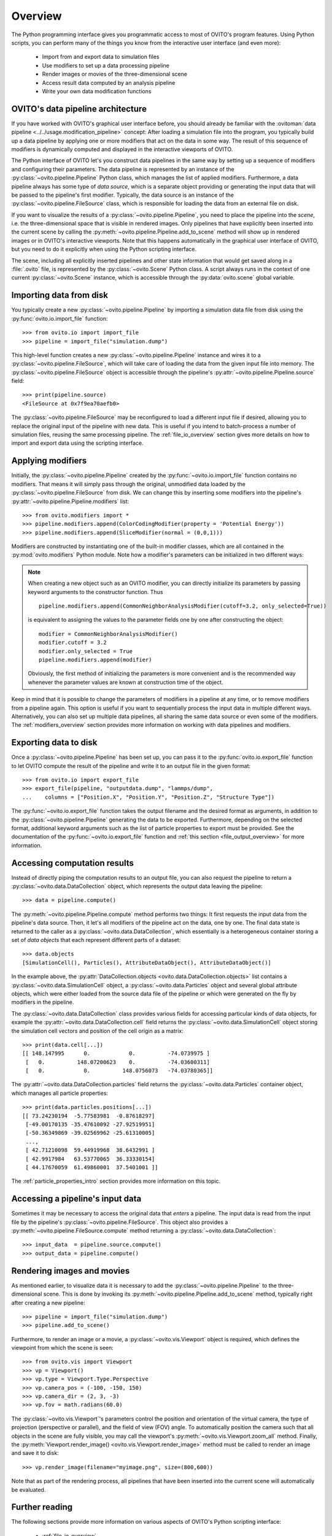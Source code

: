 .. _scripting_api_overview:

==================================
Overview
==================================

The Python programming interface gives you programmatic access to most of OVITO's program features. Using Python scripts, you can
perform many of the things you know from the interactive user interface (and even more):

  * Import from and export data to simulation files
  * Use modifiers to set up a data processing pipeline
  * Render images or movies of the three-dimensional scene
  * Access result data computed by an analysis pipeline
  * Write your own data modification functions

------------------------------------
OVITO's data pipeline architecture
------------------------------------

If you have worked with OVITO's graphical user interface before, you should already be familiar with the
:ovitoman:`data pipeline <../../usage.modification_pipeline>` concept:
After loading a simulation file into the program, you typically build up a data pipeline by applying one or more modifiers
that act on the data in some way. The result of this sequence of modifiers
is dynamically computed and displayed in the interactive viewports of OVITO.

The Python interface of OVITO let's you construct data pipelines in the same way by setting up a sequence of
modifiers and configuring their parameters. The data pipeline is represented by an instance of the :py:class:`~ovito.pipeline.Pipeline` Python class, which manages
the list of applied modifiers. Furthermore, a data pipeline always has some type of *data source*, which is a separate object providing or generating
the input data that will be passed to the pipeline's first modifier. Typically, the data source is an instance of the
:py:class:`~ovito.pipeline.FileSource` class, which is responsible for loading the data from an external file on disk.

.. image:: graphics/Pipeline_overview.*
   :width: 75 %
   :align: center

If you want to visualize the results of a :py:class:`~ovito.pipeline.Pipeline`, you need to place the pipeline into
the *scene*, i.e. the three-dimensional space that is visible in rendered images.
Only pipelines that have explicitly been inserted into the current scene by calling the :py:meth:`~ovito.pipeline.Pipeline.add_to_scene` method
will show up in rendered images or in OVITO's interactive viewports.
Note that this happens automatically in the graphical user interface of OVITO, but you need to do it explicitly when using the
Python scripting interface.

The scene, including all explicitly inserted pipelines and other state information that would get saved along in a :file:`.ovito` file, is represented
by the :py:class:`~ovito.Scene` Python class. A script always runs in the context of one current :py:class:`~ovito.Scene` instance,
which is accessible through the :py:data:`ovito.scene` global variable.

------------------------------------
Importing data from disk
------------------------------------

You typically create a new :py:class:`~ovito.pipeline.Pipeline` by importing a simulation data file from disk
using the :py:func:`ovito.io.import_file` function::

   >>> from ovito.io import import_file
   >>> pipeline = import_file("simulation.dump")

This high-level function creates a new :py:class:`~ovito.pipeline.Pipeline` instance
and wires it to a :py:class:`~ovito.pipeline.FileSource`, which will take care of loading the data
from the given input file into memory. The :py:class:`~ovito.pipeline.FileSource` object is accessible through the pipeline's :py:attr:`~ovito.pipeline.Pipeline.source`
field::

   >>> print(pipeline.source)
   <FileSource at 0x7f9ea70aefb0>

The :py:class:`~ovito.pipeline.FileSource` may be reconfigured to load a different input file if desired,
allowing you to replace the original input of the pipeline with new data. This is useful if you intend to batch-process a
number of simulation files, reusing the same processing pipeline. The :ref:`file_io_overview` section gives
more details on how to import and export data using the scripting interface.

------------------------------------
Applying modifiers
------------------------------------

Initially, the :py:class:`~ovito.pipeline.Pipeline` created by the :py:func:`~ovito.io.import_file` function contains no modifiers.
That means it will simply pass through the original, unmodified data loaded by the :py:class:`~ovito.pipeline.FileSource` from disk.
We can change this by inserting some modifiers into the pipeline's :py:attr:`~ovito.pipeline.Pipeline.modifiers` list::

   >>> from ovito.modifiers import *
   >>> pipeline.modifiers.append(ColorCodingModifier(property = 'Potential Energy'))
   >>> pipeline.modifiers.append(SliceModifier(normal = (0,0,1)))

Modifiers are constructed by instantiating one of the built-in modifier classes, which are
all contained in the :py:mod:`ovito.modifiers` Python module. Note how a modifier's parameters can be initialized in two different ways:

.. note::

   When creating a new object such as an OVITO modifier, you can directly initialize its
   parameters by passing keyword arguments to the constructor function. Thus ::

       pipeline.modifiers.append(CommonNeighborAnalysisModifier(cutoff=3.2, only_selected=True))

   is equivalent to assigning the values to the parameter fields one by one after constructing the object::

       modifier = CommonNeighborAnalysisModifier()
       modifier.cutoff = 3.2
       modifier.only_selected = True
       pipeline.modifiers.append(modifier)

   Obviously, the first method of initializing the parameters is more convenient and is the recommended way
   whenever the parameter values are known at construction time of the object.

Keep in mind that it is possible to change the parameters of modifiers in a pipeline at any time, or to remove modifiers
from a pipeline again. This option is useful if you want to sequentially process the input data in multiple different
ways. Alternatively, you can also set up multiple data pipelines, all sharing the same data source or even some of the
modifiers. The :ref:`modifiers_overview` section provides more information on working with
data pipelines and modifiers.

------------------------------------
Exporting data to disk
------------------------------------

Once a :py:class:`~ovito.pipeline.Pipeline` has been set up, you can pass it to the :py:func:`ovito.io.export_file` function
to let OVITO compute the result of the pipeline and write it to an output file in the given format::

    >>> from ovito.io import export_file
    >>> export_file(pipeline, "outputdata.dump", "lammps/dump",
    ...    columns = ["Position.X", "Position.Y", "Position.Z", "Structure Type"])

The :py:func:`~ovito.io.export_file` function takes the output filename and the desired format as arguments, in addition
to the :py:class:`~ovito.pipeline.Pipeline` generating the data to be exported.
Furthermore, depending on the selected format, additional keyword arguments such as the list of particle properties to
export must be provided. See the documentation of the :py:func:`~ovito.io.export_file` function and :ref:`this section <file_output_overview>`
for more information.

------------------------------------
Accessing computation results
------------------------------------

Instead of directly piping the computation results to an output file, you can also request the pipeline
to return a :py:class:`~ovito.data.DataCollection` object, which represents the output data leaving the pipeline::

    >>> data = pipeline.compute()

The :py:meth:`~ovito.pipeline.Pipeline.compute` method performs two things: It first requests the input data from
the pipeline's data source. Then, it let's all modifiers of the pipeline act on the data, one by one. The final data state
is returned to the caller as a :py:class:`~ovito.data.DataCollection`, which essentially is a heterogeneous container storing
a set of *data objects* that each represent different parts of a dataset::

    >>> data.objects
    [SimulationCell(), Particles(), AttributeDataObject(), AttributeDataObject()]

In the example above, the :py:attr:`DataCollection.objects <ovito.data.DataCollection.objects>` list contains a :py:class:`~ovito.data.SimulationCell` object,
a :py:class:`~ovito.data.Particles` object and several global attribute objects, which were either loaded from the source data file
of the pipeline or which were generated on the fly by modifiers in the pipeline.

The :py:class:`~ovito.data.DataCollection` class provides various fields for accessing particular kinds of data objects,
for example the :py:attr:`~ovito.data.DataCollection.cell` field returns the :py:class:`~ovito.data.SimulationCell` object
storing the simulation cell vectors and position of the cell origin as a matrix::

    >>> print(data.cell[...])
    [[ 148.147995      0.            0.          -74.0739975 ]
     [   0.          148.07200623    0.          -74.03600311]
     [   0.            0.          148.0756073   -74.03780365]]

The :py:attr:`~ovito.data.DataCollection.particles` field returns the :py:class:`~ovito.data.Particles` container object, which
manages all particle properties::

    >>> print(data.particles.positions[...])
    [[ 73.24230194  -5.77583981  -0.87618297]
     [-49.00170135 -35.47610092 -27.92519951]
     [-50.36349869 -39.02569962 -25.61310005]
     ...,
     [ 42.71210098  59.44919968  38.6432991 ]
     [ 42.9917984   63.53770065  36.33330154]
     [ 44.17670059  61.49860001  37.5401001 ]]

The :ref:`particle_properties_intro` section provides more information on this topic.

------------------------------------
Accessing a pipeline's input data
------------------------------------

Sometimes it may be necessary to access the original data that *enters* a pipeline.
The input data is read from the input file by the pipeline's :py:class:`~ovito.pipeline.FileSource`.
This object also provides a :py:meth:`~ovito.pipeline.FileSource.compute` method returning a :py:class:`~ovito.data.DataCollection`::

    >>> input_data  = pipeline.source.compute()
    >>> output_data = pipeline.compute()

------------------------------------
Rendering images and movies
------------------------------------

As mentioned earlier, to visualize data it is necessary to add the :py:class:`~ovito.pipeline.Pipeline` to the three-dimensional scene.
This is done by invoking its :py:meth:`~ovito.pipeline.Pipeline.add_to_scene` method, typically right after creating a new pipeline::

    >>> pipeline = import_file("simulation.dump")
    >>> pipeline.add_to_scene()

Furthermore, to render an image or a movie, a :py:class:`~ovito.vis.Viewport` object is required, which defines the viewpoint from which
the scene is seen::

    >>> from ovito.vis import Viewport
    >>> vp = Viewport()
    >>> vp.type = Viewport.Type.Perspective
    >>> vp.camera_pos = (-100, -150, 150)
    >>> vp.camera_dir = (2, 3, -3)
    >>> vp.fov = math.radians(60.0)

The :py:class:`~ovito.vis.Viewport`'s parameters control the position and orientation of the virtual camera, the type of projection (perspective or parallel),
and the field of view (FOV) angle. To automatically position the camera such that all objects in the scene are fully visible, you may call
the viewport's :py:meth:`~ovito.vis.Viewport.zoom_all` method.
Finally, the :py:meth:`Viewport.render_image() <ovito.vis.Viewport.render_image>` method must be called to render an image and save it to disk::

    >>> vp.render_image(filename="myimage.png", size=(800,600))

Note that as part of the rendering process, all pipelines that have been inserted into the current scene will automatically be evaluated.

------------------------------------
Further reading
------------------------------------

The following sections provide more information on various aspects of OVITO's Python scripting interface:

  * :ref:`file_io_overview`
  * :ref:`modifiers_overview`
  * :ref:`particle_properties_intro`
  * :ref:`data_manipulation_intro`
  * :ref:`writing_custom_modifiers`
  * :ref:`rendering_intro`
